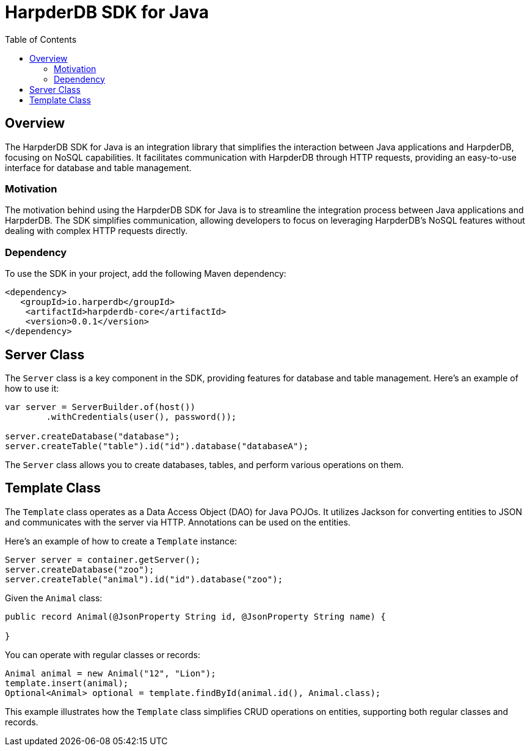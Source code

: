 = HarpderDB SDK for Java
:toc: auto

== Overview

The HarpderDB SDK for Java is an integration library that simplifies the interaction between Java applications and HarpderDB, focusing on NoSQL capabilities. It facilitates communication with HarpderDB through HTTP requests, providing an easy-to-use interface for database and table management.

=== Motivation

The motivation behind using the HarpderDB SDK for Java is to streamline the integration process between Java applications and HarpderDB. The SDK simplifies communication, allowing developers to focus on leveraging HarpderDB's NoSQL features without dealing with complex HTTP requests directly.

=== Dependency

To use the SDK in your project, add the following Maven dependency:

[source,xml]
----
<dependency>
   <groupId>io.harperdb</groupId>
    <artifactId>harpderdb-core</artifactId>
    <version>0.0.1</version>
</dependency>
----

== Server Class

The `Server` class is a key component in the SDK, providing features for database and table management. Here's an example of how to use it:

[source,java]
----
var server = ServerBuilder.of(host())
        .withCredentials(user(), password());

server.createDatabase("database");
server.createTable("table").id("id").database("databaseA");
----

The `Server` class allows you to create databases, tables, and perform various operations on them.

== Template Class

The `Template` class operates as a Data Access Object (DAO) for Java POJOs. It utilizes Jackson for converting entities to JSON and communicates with the server via HTTP. Annotations can be used on the entities.

Here's an example of how to create a `Template` instance:

[source,java]
----
Server server = container.getServer();
server.createDatabase("zoo");
server.createTable("animal").id("id").database("zoo");
----

Given the `Animal` class:

[source,java]
----
public record Animal(@JsonProperty String id, @JsonProperty String name) {

}
----

You can operate with regular classes or records:

[source,java]
----
Animal animal = new Animal("12", "Lion");
template.insert(animal);
Optional<Animal> optional = template.findById(animal.id(), Animal.class);
----

This example illustrates how the `Template` class simplifies CRUD operations on entities, supporting both regular classes and records.
